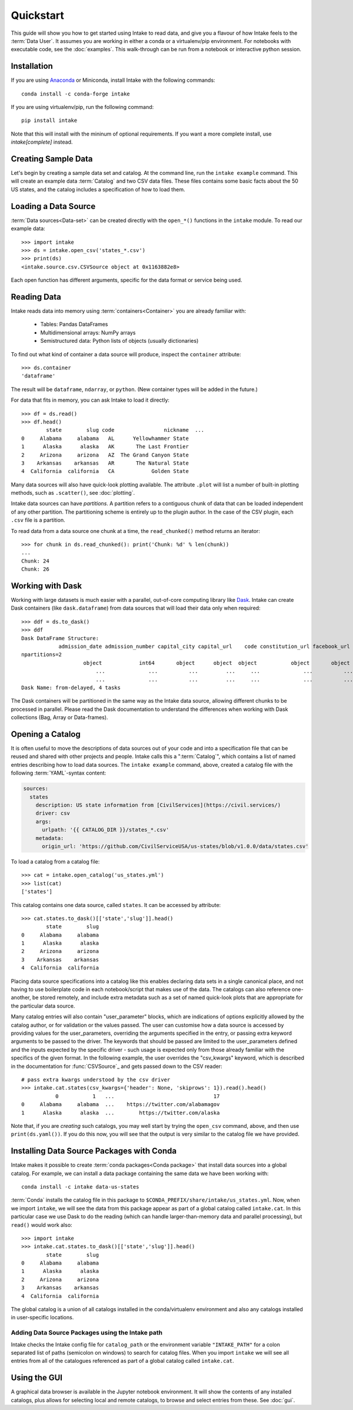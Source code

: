 Quickstart
==========

This guide will show you how to get started using Intake to read data, and give you a flavour
of how Intake feels to the :term:`Data User`.
It assumes you are working in either a conda or a virtualenv/pip environment. For notebooks with
executable code, see the :doc:`examples`. This walk-through can be run from a notebook or interactive
python session.

Installation
------------

If you are using `Anaconda`_ or Miniconda, install Intake with the following commands::

    conda install -c conda-forge intake

If you are using virtualenv/pip, run the following command::

    pip install intake

Note that this will install with the mininum of optional requirements. If you want a more complete
install, use `intake[complete]` instead.

.. _Anaconda: https://www.anaconda.com/download/

Creating Sample Data
--------------------

Let's begin by creating a sample data set and catalog.  At the command line, run the ``intake example`` command.
This will create an example data :term:`Catalog` and two CSV data files.  These files contains some basic facts about the 50
US states, and the catalog includes a specification of how to load them.

Loading a Data Source
---------------------

:term:`Data sources<Data-set>` can be created directly with the ``open_*()`` functions in the ``intake``
module.  To read our example data::

    >>> import intake
    >>> ds = intake.open_csv('states_*.csv')
    >>> print(ds)
    <intake.source.csv.CSVSource object at 0x1163882e8>

Each open function has different arguments, specific for the data format or service being used.

Reading Data
------------

Intake reads data into memory using :term:`containers<Container>` you are already familiar with:

  * Tables: Pandas DataFrames
  * Multidimensional arrays: NumPy arrays
  * Semistructured data: Python lists of objects (usually dictionaries)

To find out what kind of container a data source will produce, inspect the ``container`` attribute::

    >>> ds.container
    'dataframe'

The result will be ``dataframe``, ``ndarray``, or ``python``.  (New container types will be added in
the future.)

For data that fits in memory, you can ask Intake to load it directly::

    >>> df = ds.read()
    >>> df.head()
            state        slug code                nickname  ...
    0     Alabama     alabama   AL      Yellowhammer State
    1      Alaska      alaska   AK       The Last Frontier
    2     Arizona     arizona   AZ  The Grand Canyon State
    3    Arkansas    arkansas   AR       The Natural State
    4  California  california   CA            Golden State

Many data sources will also have quick-look plotting available. The attribute ``.plot`` will list
a number of built-in plotting methods, such as ``.scatter()``, see :doc:`plotting`.

Intake data sources can have *partitions*.  A partition refers to a contiguous chunk of data that can be loaded
independent of any other partition.  The partitioning scheme is entirely up to the plugin author.  In
the case of the CSV plugin, each ``.csv`` file is a partition.

To read data from a data source one chunk at a time, the ``read_chunked()`` method returns an iterator::

    >>> for chunk in ds.read_chunked(): print('Chunk: %d' % len(chunk))
    ...
    Chunk: 24
    Chunk: 26


Working with Dask
-----------------

Working with large datasets is much easier with a parallel, out-of-core computing library like
`Dask <https://dask.pydata.org/en/latest/>`_.  Intake can create Dask containers (like ``dask.dataframe``)
from data sources that will load their data only when required::

    >>> ddf = ds.to_dask()
    >>> ddf
    Dask DataFrame Structure:
                admission_date admission_number capital_city capital_url    code constitution_url facebook_url landscape_background_url map_image_url nickname population population_rank skyline_background_url    slug   state state_flag_url state_seal_url twitter_url website
    npartitions=2
                        object            int64       object      object  object           object       object                   object        object   object      int64           int64                 object  object  object         object         object      object  object
                            ...              ...          ...         ...     ...              ...          ...                      ...           ...      ...        ...             ...                    ...     ...     ...            ...            ...         ...     ...
                            ...              ...          ...         ...     ...              ...          ...                      ...           ...      ...        ...             ...                    ...     ...     ...            ...            ...         ...     ...
    Dask Name: from-delayed, 4 tasks

The Dask containers will be partitioned in the same way as the Intake data source, allowing different chunks
to be processed in parallel. Please read the Dask documentation to understand the differences when
working with Dask collections (Bag, Array or Data-frames).

Opening a Catalog
-----------------

It is often useful to move the descriptions of data sources out of your code and into a specification
file that can be
reused and shared with other projects and people.  Intake calls this a ":term:`Catalog`", which contains
a list of named
entries describing how to load data sources.  The ``intake example`` command, above, created a catalog file
with the following :term:`YAML`-syntax content:

.. code-block:: yaml

    sources:
      states
        description: US state information from [CivilServices](https://civil.services/)
        driver: csv
        args:
          urlpath: '{{ CATALOG_DIR }}/states_*.csv'
        metadata:
          origin_url: 'https://github.com/CivilServiceUSA/us-states/blob/v1.0.0/data/states.csv'

To load a catalog from a catalog file::

    >>> cat = intake.open_catalog('us_states.yml')
    >>> list(cat)
    ['states']

This catalog contains one data source, called ``states``.  It can be accessed by attribute::

    >>> cat.states.to_dask()[['state','slug']].head()
            state        slug
    0     Alabama     alabama
    1      Alaska      alaska
    2     Arizona     arizona
    3    Arkansas    arkansas
    4  California  california

Placing data source specifications into a catalog like this enables declaring data sets in a single canonical place,
and not having to use boilerplate code in each notebook/script that makes use of the data. The catalogs can also
reference one-another, be stored remotely, and include extra metadata such as a set of named quick-look plots that
are appropriate for the particular data source.

Many catalog entries will also contain "user_parameter" blocks, which are indications of options explicitly
allowed by the catalog author, or for validation or the values passed. The user can customise how a data
source is accessed by providing values for the user_parameters, overriding the arguments specified in
the entry, or passing extra keyword arguments to be passed to the driver. The keywords that should
be passed are limited to the user_parameters defined and the inputs expected by the specific
driver - such usage is expected only from those already familiar with the specifics of the given
format. In the following example, the user overrides the "csv_kwargs" keyword, which is described
in the documentation for :func:`CSVSource`_ and gets passed down to the CSV reader::

    # pass extra kwargs understood by the csv driver
    >>> intake.cat.states(csv_kwargs={'header': None, 'skiprows': 1}).read().head()
               0           1   ...                                17
    0     Alabama     alabama  ...    https://twitter.com/alabamagov
    1      Alaska      alaska  ...        https://twitter.com/alaska


Note that, if you are *creating* such catalogs, you may well start by trying the ``open_csv`` command,
above, and then use ``print(ds.yaml())``. If you do this now, you will see that the output is very
similar to the catalog file we have provided.

Installing Data Source Packages with Conda
------------------------------------------

Intake makes it possible to create :term:`conda packages<Conda package>` that install data sources into a
global catalog.  For example, we can
install a data package containing the same data we have been working with::

    conda install -c intake data-us-states

:term:`Conda` installs the catalog file in this package to ``$CONDA_PREFIX/share/intake/us_states.yml``.
Now, when we import
``intake``, we will see the data from this package appear as part of a global catalog called ``intake.cat``. In this
particular case we use Dask to do the reading (which can handle larger-than-memory data and parallel
processing), but ``read()`` would work also::

    >>> import intake
    >>> intake.cat.states.to_dask()[['state','slug']].head()
            state        slug
    0     Alabama     alabama
    1      Alaska      alaska
    2     Arizona     arizona
    3    Arkansas    arkansas
    4  California  california

The global catalog is a union of all catalogs installed in the conda/virtualenv environment and also any catalogs
installed in user-specific locations.


Adding Data Source Packages using the Intake path
~~~~~~~~~~~~~~~~~~~~~~~~~~~~~~~~~~~~~~~~~~~~~~~~~
Intake checks the Intake config file for ``catalog_path`` or the environment variable ``"INTAKE_PATH"`` for a colon
separated list of paths (semicolon on windows) to search for catalog files.
When you import ``intake`` we will see all entries from all of the catalogues referenced as part of a global catalog
called ``intake.cat``.


Using the GUI
-------------

A graphical data browser is available in the Jupyter notebook environment. It will show the
contents of any installed catalogs, plus allows for selecting local and remote catalogs,
to browse and select entries from these. See :doc:`gui`.
